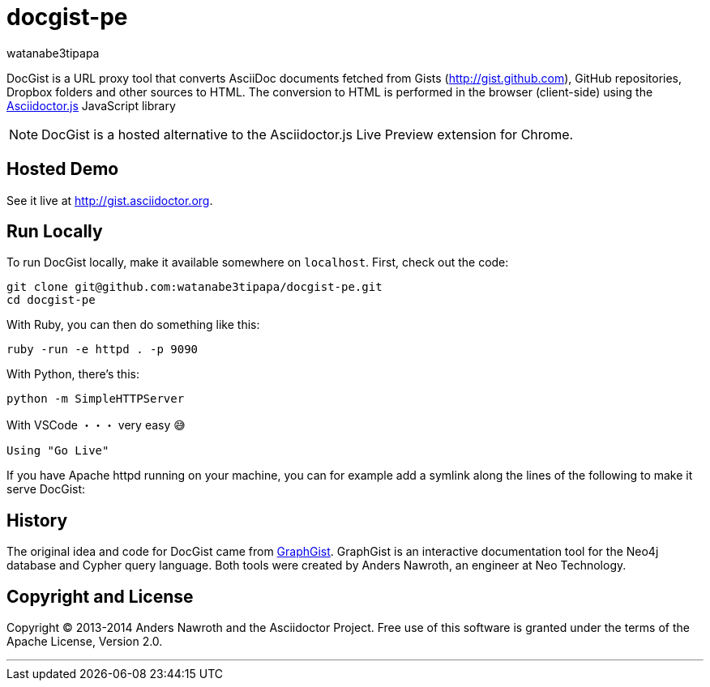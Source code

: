 = docgist-pe
watanabe3tipapa

DocGist is a URL proxy tool that converts AsciiDoc documents fetched from Gists (http://gist.github.com), GitHub repositories, Dropbox folders and other sources to HTML.
The conversion to HTML is performed in the browser (client-side) using the https://github.com/asciidoctor/asciidoctor.js[Asciidoctor.js] JavaScript library

NOTE: DocGist is a hosted alternative to the Asciidoctor.js Live Preview extension for Chrome.

== Hosted Demo

See it live at http://gist.asciidoctor.org.

== Run Locally

To run DocGist locally, make it available somewhere on `localhost`.
First, check out the code:

[source,shell]
git clone git@github.com:watanabe3tipapa/docgist-pe.git
cd docgist-pe

With Ruby, you can then do something like this:

[source,ruby]
ruby -run -e httpd . -p 9090

With Python, there's this:

[source,python]
python -m SimpleHTTPServer

With VSCode ・・・ very easy 😅

[source,plaintext]
Using "Go Live" 


If you have Apache httpd running on your machine, you can for example add a symlink along the lines of the following to make it serve DocGist:


== History

The original idea and code for DocGist came from http://gist.neo4j.org[GraphGist].
GraphGist is an interactive documentation tool for the Neo4j database and Cypher query language.
Both tools were created by Anders Nawroth, an engineer at Neo Technology.

== Copyright and License

Copyright (C) 2013-2014 Anders Nawroth and the Asciidoctor Project.
Free use of this software is granted under the terms of the Apache License, Version 2.0.

---